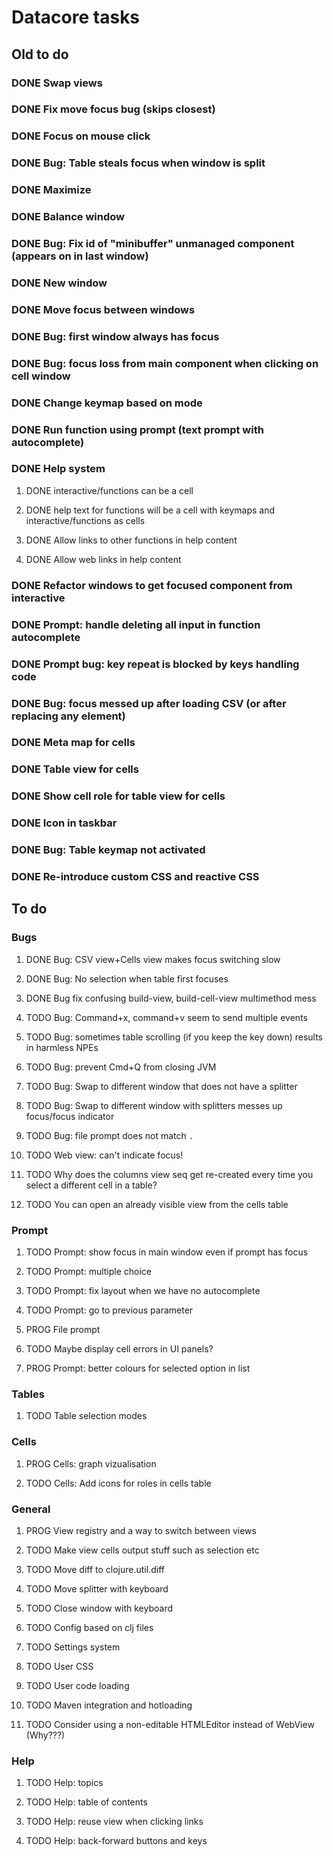 * Datacore tasks
** Old to do
*** DONE Swap views
*** DONE Fix move focus bug (skips closest)
*** DONE Focus on mouse click
*** DONE Bug: Table steals focus when window is split
*** DONE Maximize
*** DONE Balance window
*** DONE Bug: Fix id of "minibuffer" unmanaged component (appears on in last window)
*** DONE New window
*** DONE Move focus between windows
*** DONE Bug: first window always has focus
*** DONE Bug: focus loss from main component when clicking on cell window
*** DONE Change keymap based on mode
*** DONE Run function using prompt (text prompt with autocomplete)
*** DONE Help system
**** DONE interactive/functions can be a cell
**** DONE help text for functions will be a cell with keymaps and interactive/functions as cells
**** DONE Allow links to other functions in help content
**** DONE Allow web links in help content

*** DONE Refactor windows to get focused component from interactive
*** DONE Prompt: handle deleting all input in function autocomplete
*** DONE Prompt bug: key repeat is blocked by keys handling code

*** DONE Bug: focus messed up after loading CSV (or after replacing any element)
*** DONE Meta map for cells
*** DONE Table view for cells
*** DONE Show cell role for table view for cells
*** DONE Icon in taskbar
*** DONE Bug: Table keymap not activated
*** DONE Re-introduce custom CSS and reactive CSS
** To do
*** Bugs
**** DONE Bug: CSV view+Cells view makes focus switching slow
**** DONE Bug: No selection when table first focuses
**** DONE Bug fix confusing build-view, build-cell-view multimethod mess
**** TODO Bug: Command+x, command+v seem to send multiple events
**** TODO Bug: sometimes table scrolling (if you keep the key down) results in harmless NPEs
**** TODO Bug: prevent Cmd+Q from closing JVM
**** TODO Bug: Swap to different window that does not have a splitter
**** TODO Bug: Swap to different window with splitters messes up focus/focus indicator
**** TODO Bug: file prompt does not match ~.~
**** TODO Web view: can't indicate focus!
**** TODO Why does the columns view seq get re-created every time you select a different cell in a table?
**** TODO You can open an already visible view from the cells table
*** Prompt
**** TODO Prompt: show focus in main window even if prompt has focus
**** TODO Prompt: multiple choice
**** TODO Prompt: fix layout when we have no autocomplete
**** TODO Prompt: go to previous parameter
**** PROG File prompt
**** TODO Maybe display cell errors in UI panels?
**** PROG Prompt: better colours for selected option in list
*** Tables
**** TODO Table selection modes
*** Cells
**** PROG Cells: graph vizualisation
**** TODO Cells: Add icons for roles in cells table
*** General
**** PROG View registry and a way to switch between views
**** TODO Make view cells output stuff such as selection etc
**** TODO Move diff to clojure.util.diff
**** TODO Move splitter with keyboard
**** TODO Close window with keyboard
**** TODO Config based on clj files
**** TODO Settings system
**** TODO User CSS
**** TODO User code loading
**** TODO Maven integration and hotloading
**** TODO Consider using a non-editable HTMLEditor instead of WebView (Why???)
*** Help
**** TODO Help: topics
**** TODO Help: table of contents
**** TODO Help: reuse view when clicking links
**** TODO Help: back-forward buttons and keys
